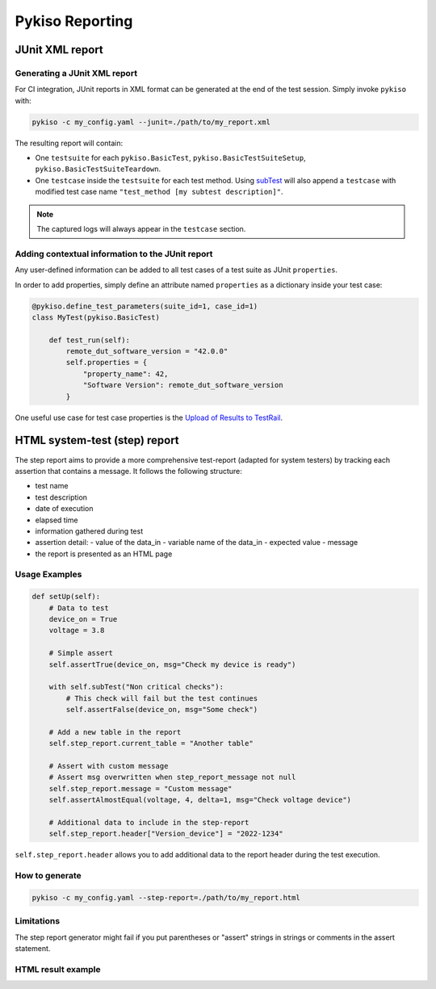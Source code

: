 
Pykiso Reporting
================

.. _junit_report:

JUnit XML report
~~~~~~~~~~~~~~~~

Generating a JUnit XML report
^^^^^^^^^^^^^^^^^^^^^^^^^^^^^

For CI integration, JUnit reports in XML format can be generated at the end of the test session.
Simply invoke ``pykiso`` with:

.. code:: bash

    pykiso -c my_config.yaml --junit=./path/to/my_report.xml

The resulting report will contain:

- One ``testsuite`` for each ``pykiso.BasicTest``, ``pykiso.BasicTestSuiteSetup``, ``pykiso.BasicTestSuiteTeardown``.
- One ``testcase`` inside the ``testsuite`` for each test method. Using `subTest <https://docs.python.org/3/library/unittest.html#distinguishing-test-iterations-using-subtests>`_
  will also append a ``testcase`` with modified test case name ``"test_method [my subtest description]"``.

.. note:: The captured logs will always appear in the ``testcase`` section.

Adding contextual information to the JUnit report
^^^^^^^^^^^^^^^^^^^^^^^^^^^^^^^^^^^^^^^^^^^^^^^^^

Any user-defined information can be added to all test cases of a test suite as JUnit ``properties``.

In order to add properties, simply define an attribute named ``properties`` as a dictionary inside your test case:

.. code:: python

    @pykiso.define_test_parameters(suite_id=1, case_id=1)
    class MyTest(pykiso.BasicTest)

        def test_run(self):
            remote_dut_software_version = "42.0.0"
            self.properties = {
                "property_name": 42,
                "Software Version": remote_dut_software_version
            }


One useful use case for test case properties is the `Upload of Results to TestRail <https://support.testrail.com/hc/en-us/articles/12609674354068#h_01H9GE9TJ6RD39FCR0FEW0FBBE>`_.

.. _step_test:

HTML system-test (step) report
~~~~~~~~~~~~~~~~~~~~~~~~~~~~~~

The step report aims to provide a more comprehensive test-report (adapted for system testers) by tracking each assertion that contains a message.
It follows the following structure:

- test name
- test description
- date of execution
- elapsed time
- information gathered during test
- assertion detail:
  - value of the data_in
  - variable name of the data_in
  - expected value
  - message
- the report is presented as an HTML page

Usage Examples
^^^^^^^^^^^^^^

.. code:: python

    def setUp(self):
        # Data to test
        device_on = True
        voltage = 3.8

        # Simple assert
        self.assertTrue(device_on, msg="Check my device is ready")

        with self.subTest("Non critical checks"):
            # This check will fail but the test continues
            self.assertFalse(device_on, msg="Some check")

        # Add a new table in the report
        self.step_report.current_table = "Another table"

        # Assert with custom message
        # Assert msg overwritten when step_report_message not null
        self.step_report.message = "Custom message"
        self.assertAlmostEqual(voltage, 4, delta=1, msg="Check voltage device")

        # Additional data to include in the step-report
        self.step_report.header["Version_device"] = "2022-1234"


``self.step_report.header`` allows you to add additional data to the report header during the test execution.


How to generate
^^^^^^^^^^^^^^^

.. code:: bash

  pykiso -c my_config.yaml --step-report=./path/to/my_report.html

Limitations
^^^^^^^^^^^

The step report generator might fail if you put parentheses or "assert" strings in strings or comments in the assert statement.

HTML result example
^^^^^^^^^^^^^^^^^^^

.. image:: step_report.png

